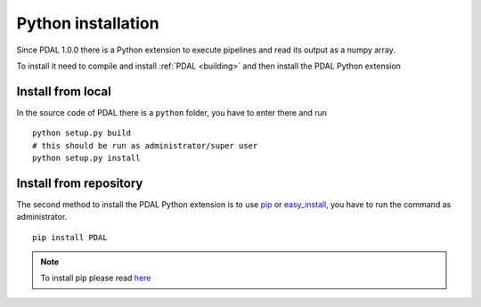 .. _python_installation:

********************************************************************
Python installation
********************************************************************

Since PDAL 1.0.0 there is a Python extension to execute pipelines
and read its output as a numpy array.

To install it need to compile and install :ref:`PDAL <building>` and
then install the PDAL Python extension

Install from local
-------------------------
In the source code of PDAL there is a ``python`` folder, you have to enter
there and run ::

    python setup.py build
    # this should be run as administrator/super user
    python setup.py install

Install from repository
--------------------------
The second method to install the PDAL Python extension is to use `pip`_
or `easy_install`_, you have to run the command as administrator. ::

    pip install PDAL

.. note::

    To install pip please read
    `here <https://pip.pypa.io/en/stable/installing/>`_

.. _`pip`: https://pip.pypa.io/en/stable/
.. _`easy_install`: https://pypi.python.org/pypi/setuptools
